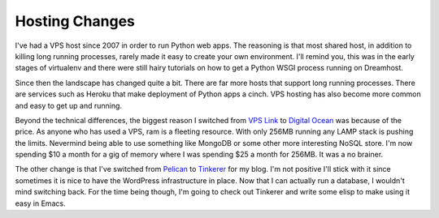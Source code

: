 =================
 Hosting Changes
=================

I've had a VPS host since 2007 in order to run Python web apps. The
reasoning is that most shared host, in addition to killing long
running processes, rarely made it easy to create your own
environment. I'll remind you, this was in the early stages of
virtualenv and there were still hairy tutorials on how to get a Python
WSGI process running on Dreamhost.

Since then the landscape has changed quite a bit. There are far more
hosts that support long running processes. There are services such as
Heroku that make deployment of Python apps a cinch. VPS hosting has
also become more common and easy to get up and running.

Beyond the technical differences, the biggest reason I switched from
`VPS Link`_ to `Digital Ocean`_ was because of the price. As anyone
who has used a VPS, ram is a fleeting resource. With only 256MB
running any LAMP stack is pushing the limits. Nevermind being able to
use something like MongoDB or some other more interesting NoSQL
store. I'm now spending $10 a month for a gig of memory where I was
spending $25 a month for 256MB. It was a no brainer.

The other change is that I've switched from Pelican_ to Tinkerer_ for
my blog. I'm not positive I'll stick with it since sometimes it is
nice to have the WordPress infrastructure in place. Now that I can
actually run a database, I wouldn't mind switching back. For the time
being though, I'm going to check out Tinkerer and write some elisp to
make using it easy in Emacs.


.. _Pelican: http://docs.getpelican.com/en/3.3.0/
.. _Tinkerer: http://tinkerer.me/
.. _VPS Link: http://vpslink.com/
.. _Digital Ocean: https://www.digitalocean.com


.. author:: default
.. categories:: code
.. tags:: programming, cloud
.. comments::
